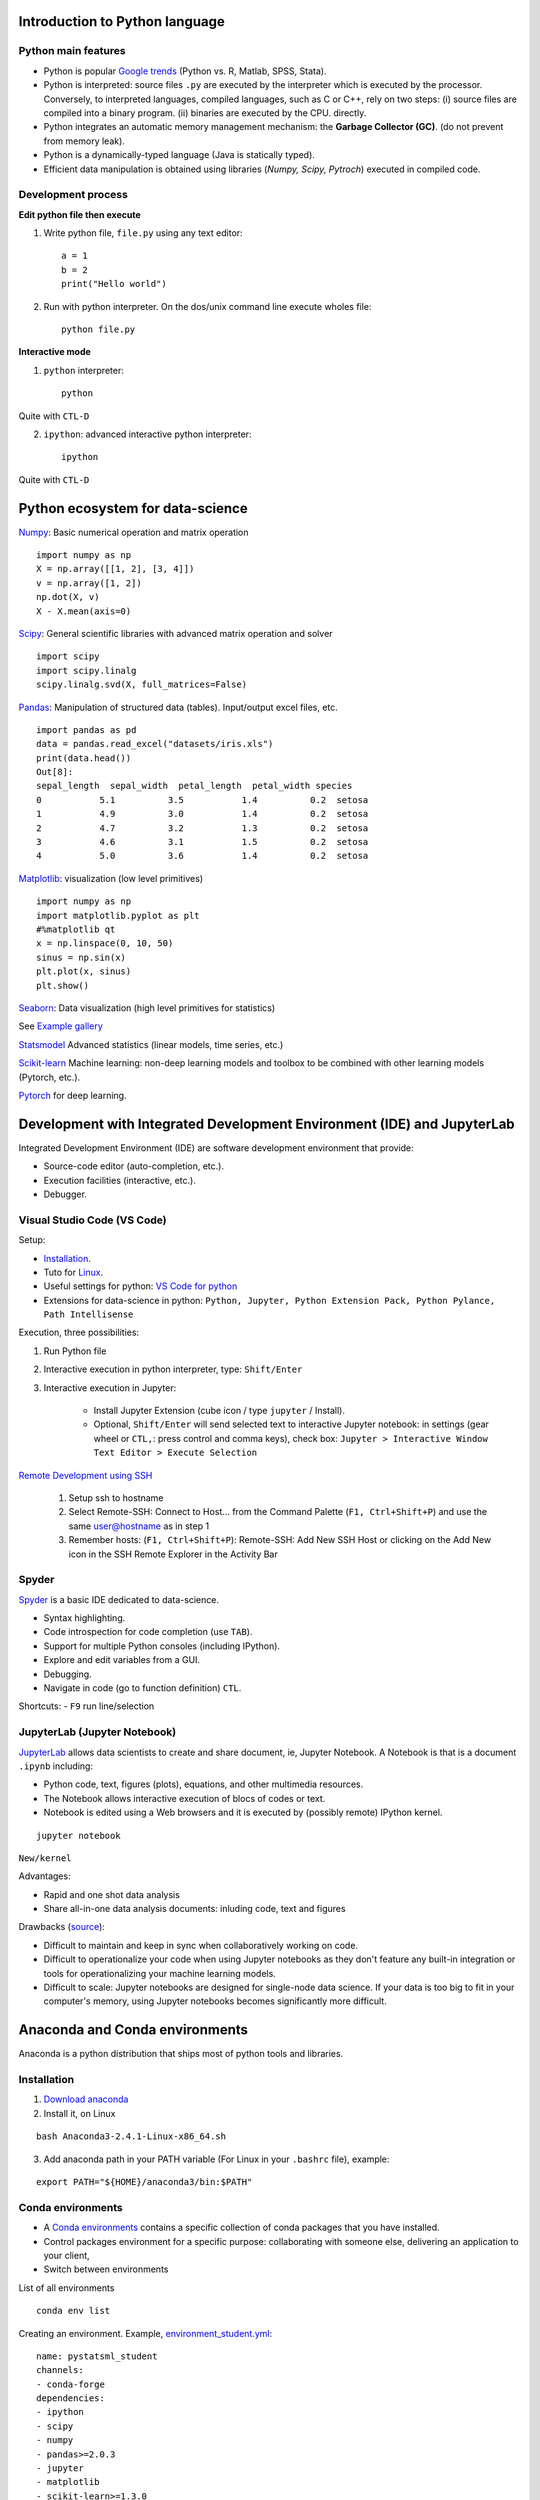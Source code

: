 Introduction to Python language
-------------------------------

Python main features
~~~~~~~~~~~~~~~~~~~~

- Python is popular `Google trends <https://trends.google.com/trends/explore?cat=31&date=all&q=python,R,matlab,spss,stata>`_ (Python vs. R, Matlab, SPSS, Stata).
- Python is interpreted: source files ``.py`` are executed by the interpreter which is executed by the processor.
  Conversely, to interpreted languages, compiled languages, such as C or C++, rely on two steps: (i) source files are compiled into a binary program. (ii) binaries are executed by the CPU.
  directly.
- Python integrates an automatic memory management mechanism: the **Garbage Collector (GC)**. (do not prevent from memory leak).
- Python is a dynamically-typed language (Java is statically typed).
- Efficient data manipulation is obtained using libraries (`Numpy, Scipy, Pytroch`) executed in compiled code.

Development process
~~~~~~~~~~~~~~~~~~~

**Edit python file then execute**

1. Write python file, ``file.py`` using any text editor::

        a = 1
        b = 2
        print("Hello world")


2. Run with python interpreter. On the dos/unix command line execute wholes file::

        python file.py


**Interactive mode**

1. ``python`` interpreter::

        python

Quite with ``CTL-D``


2. ``ipython``: advanced interactive python interpreter::

        ipython

Quite with ``CTL-D``

Python ecosystem for data-science
---------------------------------

.. RST https://thomas-cokelaer.info/tutorials/sphinx/rest_syntax.html

.. image:: images/python_ecosystem.png
   :scale: 100
   :align: center


`Numpy <https://numpy.org/>`_: Basic numerical operation and matrix operation

::

    import numpy as np
    X = np.array([[1, 2], [3, 4]])
    v = np.array([1, 2])
    np.dot(X, v)
    X - X.mean(axis=0)

`Scipy <https://www.scipy.org/docs.html>`_: General scientific libraries with advanced matrix operation and solver

::

    import scipy
    import scipy.linalg
    scipy.linalg.svd(X, full_matrices=False)


`Pandas <https://pandas.pydata.org/>`_: Manipulation of structured data (tables). Input/output excel files, etc.

::

    import pandas as pd
    data = pandas.read_excel("datasets/iris.xls")
    print(data.head())
    Out[8]: 
    sepal_length  sepal_width  petal_length  petal_width species
    0           5.1          3.5           1.4          0.2  setosa
    1           4.9          3.0           1.4          0.2  setosa
    2           4.7          3.2           1.3          0.2  setosa
    3           4.6          3.1           1.5          0.2  setosa
    4           5.0          3.6           1.4          0.2  setosa


`Matplotlib <https://matplotlib.org/>`_: visualization (low level primitives)

::

    import numpy as np
    import matplotlib.pyplot as plt
    #%matplotlib qt
    x = np.linspace(0, 10, 50)
    sinus = np.sin(x)
    plt.plot(x, sinus)
    plt.show()

`Seaborn <https://seaborn.pydata.org/>`_: Data visualization (high level primitives for statistics)


See `Example gallery <https://seaborn.pydata.org/examples/index.html>`_

`Statsmodel <https://www.statsmodels.org>`_ Advanced statistics (linear models, time series, etc.)

`Scikit-learn <https://scikit-learn.org>`_ Machine learning: non-deep learning models and toolbox to be combined with other learning models (Pytorch, etc.).

`Pytorch <https://pytorch.org/>`_ for deep learning.


Development with Integrated Development Environment (IDE) and JupyterLab
------------------------------------------------------------------------

Integrated Development Environment (IDE) are software development environment that provide:

- Source-code editor (auto-completion, etc.).
- Execution facilities (interactive, etc.).
- Debugger.


Visual Studio Code (VS Code)
~~~~~~~~~~~~~~~~~~~~~~~~~~~~

Setup:

- `Installation <https://code.visualstudio.com/>`_.
- Tuto for `Linux <https://linuxhint.com/install-visual-studio-code-ubuntu22-04/>`_.
- Useful settings for python: `VS Code for python <https://code.visualstudio.com/docs/python/python-quick-start>`_
- Extensions for data-science in python: ``Python, Jupyter, Python Extension Pack, Python Pylance, Path Intellisense``

Execution, three possibilities:

1. Run Python file
2. Interactive  execution in python interpreter, type: ``Shift/Enter``
3. Interactive execution in Jupyter:
 
    * Install Jupyter Extension (cube icon / type ``jupyter`` / Install).
    * Optional, ``Shift/Enter`` will send selected text to interactive Jupyter notebook:
      in settings (gear wheel or ``CTL,``: press control and comma keys),
      check box: ``Jupyter > Interactive Window Text Editor > Execute Selection``
      


`Remote Development using SSH <https://code.visualstudio.com/docs/remote/ssh>`_

  1. Setup ssh to hostname
  2. Select Remote-SSH: Connect to Host... from the Command Palette (``F1, Ctrl+Shift+P``) and use the same user@hostname as in step 1
  3. Remember hosts: (``F1, Ctrl+Shift+P``): Remote-SSH: Add New SSH Host or clicking on the Add New icon in the SSH Remote Explorer in the Activity Bar

Spyder
~~~~~~

`Spyder <https://www.spyder-ide.org/>`_ is a basic IDE dedicated to data-science.

- Syntax highlighting.
- Code introspection for code completion (use ``TAB``).
- Support for multiple Python consoles (including IPython).
- Explore and edit variables from a GUI.
- Debugging.
- Navigate in code (go to function definition) ``CTL``.


Shortcuts:
- ``F9`` run line/selection

JupyterLab (Jupyter Notebook)
~~~~~~~~~~~~~~~~~~~~~~~~~~~~~

`JupyterLab <https://jupyter.org/>`_   allows data scientists to create and share document, ie, Jupyter Notebook. A Notebook is that is a document ``.ipynb`` including:

- Python code, text, figures (plots), equations, and other multimedia resources.
- The Notebook allows interactive execution of blocs of codes or text.
- Notebook is edited using a Web browsers and it is executed by (possibly remote) IPython kernel.

::

    jupyter notebook

``New/kernel``

Advantages:

- Rapid and one shot data analysis
- Share all-in-one data analysis documents: inluding code, text and figures

Drawbacks (`source <https://www.databricks.com/glossary/jupyter-notebook>`_):

- Difficult to maintain and keep in sync when collaboratively working on code.
- Difficult to operationalize your code when using Jupyter notebooks as they don't feature any built-in integration or tools for operationalizing your machine learning models.
- Difficult to scale: Jupyter notebooks are designed for single-node data science. If your data is too big to fit in your computer's memory, using Jupyter notebooks becomes significantly more difficult.

Anaconda and Conda environments
-------------------------------

Anaconda is a python distribution that ships most of python tools and libraries.

Installation
~~~~~~~~~~~~

1. `Download anaconda <https://www.anaconda.com/download>`_

2. Install it, on Linux

::

    bash Anaconda3-2.4.1-Linux-x86_64.sh

3. Add anaconda path in your PATH variable (For Linux in your ``.bashrc`` file), example:

::

    export PATH="${HOME}/anaconda3/bin:$PATH"


Conda environments
~~~~~~~~~~~~~~~~~~

- A `Conda environments <https://conda.io/projects/conda/en/latest/user-guide/tasks/manage-environments.html>`_
  contains a specific collection of conda packages that you have installed.
- Control packages environment for a specific purpose: collaborating with someone else, delivering an application to your client, 
- Switch between environments

List of all environments

::

    conda env list


Creating an environment. Example, `environment_student.yml <https://github.com/duchesnay/pystatsml/blob/master/environment_student.yml>`_:

::

    name: pystatsml_student
    channels:
    - conda-forge
    dependencies:
    - ipython
    - scipy
    - numpy
    - pandas>=2.0.3
    - jupyter
    - matplotlib
    - scikit-learn>=1.3.0
    - seaborn
    - statsmodels>=0.14.0
    - torchvision
    - skorch


Create the environment (go have a coffee):

::

    conda env create -f environment_student.yml


Activate/deactivate an environment:

::

    conda activate environment_student
    conda deactivate


Updating an environment (additional or better package, remove packages).
Update the contents of your environment.yml file accordingly and then run the following command:

::

    conda env update --file environment.yml --prune


List all packages or search for a specific package in the current environment:

::

    conda list
    conda list numpy


Search for available versions of package in an environment:

::

    conda search -f numpy


Install new package in an environment:

::
    
    conda install numpy


Delete an environment:

::

    conda remove -n environment_student --all

Miniconda
~~~~~~~~~

Anaconda without the collection of (>700) packages.
With Miniconda you download only the packages you want with the conda command: ``conda install PACKAGENAME``

1. Download `Miniconda <https://docs.anaconda.com/free/miniconda/index.html>`_
2. Install it, on Linux:

::

    bash Miniconda3-latest-Linux-x86_64.sh

3. Add anaconda path in your PATH variable in your ``.bashrc`` file:

::

    export PATH=${HOME}/miniconda3/bin:$PATH


4. Install required packages:

::

        conda install -y scipy
        conda install -y pandas
        conda install -y matplotlib
        conda install -y statsmodels
        conda install -y scikit-learn
        conda install -y sqlite
        conda install -y spyder
        conda install -y jupyter

Additional packages with pip
~~~~~~~~~~~~~~~~~~~~~~~~~~~~

**pip** alternative for packages management (update ``-U`` in user directory ``--user``):

::

    pip install -U --user seaborn

Example:

::

    pip install -U --user nibabel
    pip install -U --user nilearn


